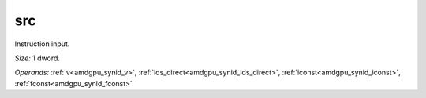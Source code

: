 ..
    **************************************************
    *                                                *
    *   Automatically generated file, do not edit!   *
    *                                                *
    **************************************************

.. _amdgpu_synid_gfx908_src_7c8695:

src
===

Instruction input.

*Size:* 1 dword.

*Operands:* :ref:`v<amdgpu_synid_v>`, :ref:`lds_direct<amdgpu_synid_lds_direct>`, :ref:`iconst<amdgpu_synid_iconst>`, :ref:`fconst<amdgpu_synid_fconst>`
